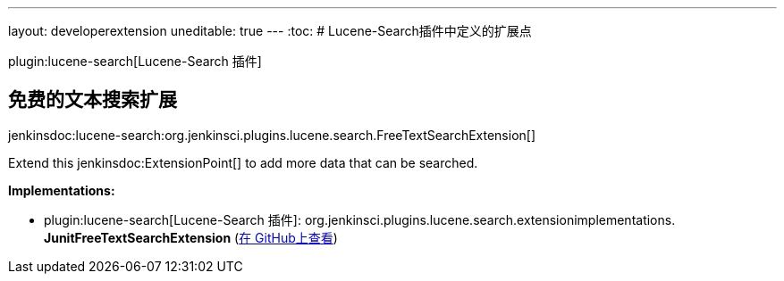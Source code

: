 ---
layout: developerextension
uneditable: true
---
:toc:
# Lucene-Search插件中定义的扩展点

plugin:lucene-search[Lucene-Search 插件]

## 免费的文本搜索扩展
+jenkinsdoc:lucene-search:org.jenkinsci.plugins.lucene.search.FreeTextSearchExtension[]+

+++ Extend this+++ jenkinsdoc:ExtensionPoint[] +++to add more data that can be searched.+++


**Implementations:**

* plugin:lucene-search[Lucene-Search 插件]: org.+++<wbr/>+++jenkinsci.+++<wbr/>+++plugins.+++<wbr/>+++lucene.+++<wbr/>+++search.+++<wbr/>+++extensionimplementations.+++<wbr/>+++**JunitFreeTextSearchExtension** (link:https://github.com/jenkinsci/lucene-search-plugin/search?q=JunitFreeTextSearchExtension&type=Code[在 GitHub上查看])

